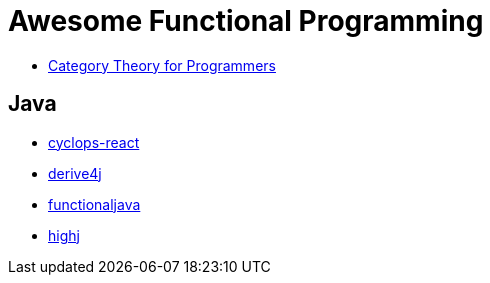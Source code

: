= Awesome Functional Programming

* https://unglueit-files.s3.amazonaws.com/ebf/e90890f0a6ea420c9825657d6f3a851d.pdf[Category Theory for Programmers]

== Java

* https://github.com/aol/cyclops-react[cyclops-react] 
* https://github.com/derive4j/derive4j[derive4j]
* http://www.functionaljava.org/[functionaljava]
* https://github.com/highj/highj[highj]
